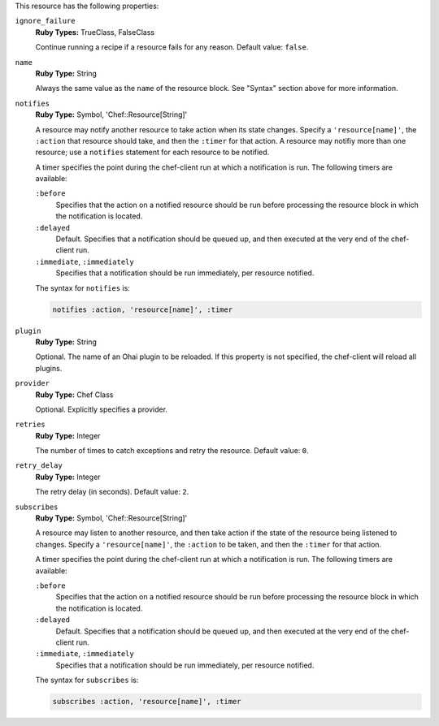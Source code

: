 
.. tag resource_ohai_attributes

This resource has the following properties:
   
``ignore_failure``
   **Ruby Types:** TrueClass, FalseClass

   Continue running a recipe if a resource fails for any reason. Default value: ``false``.
   
``name``
   **Ruby Type:** String

   Always the same value as the ``name`` of the resource block. See "Syntax" section above for more information.
   
``notifies``
   **Ruby Type:** Symbol, 'Chef::Resource[String]'

   .. tag resources_common_notification_notifies
   
   A resource may notify another resource to take action when its state changes. Specify a ``'resource[name]'``, the ``:action`` that resource should take, and then the ``:timer`` for that action. A resource may notifiy more than one resource; use a ``notifies`` statement for each resource to be notified.
   
   .. end_tag
   

   .. tag resources_common_notification_timers
   
   A timer specifies the point during the chef-client run at which a notification is run. The following timers are available:
   
   ``:before``
      Specifies that the action on a notified resource should be run before processing the resource block in which the notification is located. 
   
   ``:delayed``
      Default. Specifies that a notification should be queued up, and then executed at the very end of the chef-client run.
   
   ``:immediate``, ``:immediately``
      Specifies that a notification should be run immediately, per resource notified.
   
   .. end_tag
   

   .. tag resources_common_notification_notifies_syntax
   
   The syntax for ``notifies`` is:
   
   .. code-block:: ruby
   
      notifies :action, 'resource[name]', :timer
   
   .. end_tag
   
   
``plugin``
   **Ruby Type:** String

   Optional. The name of an Ohai plugin to be reloaded. If this property is not specified, the chef-client will reload all plugins.
   
``provider``
   **Ruby Type:** Chef Class

   Optional. Explicitly specifies a provider.
   
``retries``
   **Ruby Type:** Integer

   The number of times to catch exceptions and retry the resource. Default value: ``0``.
   
``retry_delay``
   **Ruby Type:** Integer

   The retry delay (in seconds). Default value: ``2``.
   
``subscribes``
   **Ruby Type:** Symbol, 'Chef::Resource[String]'

   .. tag resources_common_notification_subscribes
   
   A resource may listen to another resource, and then take action if the state of the resource being listened to changes. Specify a ``'resource[name]'``, the ``:action`` to be taken, and then the ``:timer`` for that action.
   
   .. end_tag
   

   .. tag resources_common_notification_timers
   
   A timer specifies the point during the chef-client run at which a notification is run. The following timers are available:
   
   ``:before``
      Specifies that the action on a notified resource should be run before processing the resource block in which the notification is located. 
   
   ``:delayed``
      Default. Specifies that a notification should be queued up, and then executed at the very end of the chef-client run.
   
   ``:immediate``, ``:immediately``
      Specifies that a notification should be run immediately, per resource notified.
   
   .. end_tag
   

   .. tag resources_common_notification_subscribes_syntax
   
   The syntax for ``subscribes`` is:
   
   .. code-block:: ruby
   
      subscribes :action, 'resource[name]', :timer
   
   .. end_tag
   

.. end_tag

